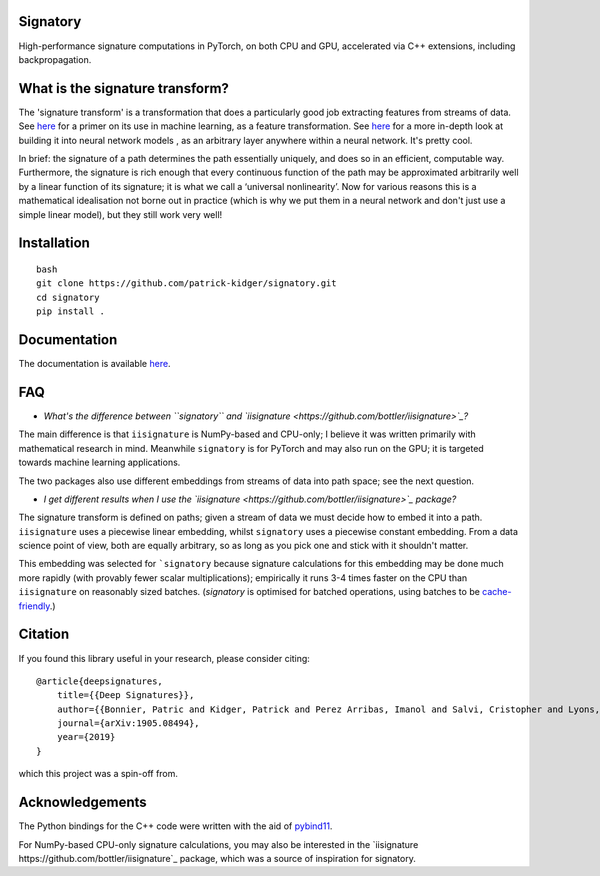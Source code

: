 Signatory
---------
High-performance signature computations in PyTorch, on both CPU and GPU, accelerated via C++ extensions, including backpropagation.

What is the signature transform?
--------------------------------
The 'signature transform' is a transformation that does a particularly good job extracting features from streams of data. See `here <https://arxiv.org/abs/1603.03788>`_ for a primer on its use in machine learning, as a feature transformation. See `here <https://arxiv.org/abs/1905.08494>`_ for a more in-depth look at building it into neural network models , as an arbitrary layer anywhere within a neural network. It's pretty cool.

In brief: the signature of a path determines the path essentially uniquely, and does so in an efficient, computable way.  Furthermore, the signature is rich enough that every continuous function of the path may be approximated arbitrarily well by a linear function of its signature; it is what we call a ‘universal nonlinearity’. Now for various reasons this is a mathematical idealisation not borne out in practice (which is why we put them in a neural network and don't just use a simple linear model), but they still work very well!

Installation
------------
::

    bash
    git clone https://github.com/patrick-kidger/signatory.git
    cd signatory
    pip install .

Documentation
-------------
The documentation is available `here <https://signatory.readthedocs.io>`_.

FAQ
---
* *What's the difference between ``signatory`` and `iisignature <https://github.com/bottler/iisignature>`_?*

The main difference is that ``iisignature`` is NumPy-based and CPU-only; I believe it was written primarily with mathematical research in mind. Meanwhile ``signatory`` is for PyTorch and may also run on the GPU; it is targeted towards machine learning applications.

The two packages also use different embeddings from streams of data into path space; see the next question.

* *I get different results when I use the `iisignature <https://github.com/bottler/iisignature>`_ package?*

The signature transform is defined on paths; given a stream of data we must decide how to embed it into a path. ``iisignature`` uses a piecewise linear embedding, whilst ``signatory`` uses a piecewise constant embedding. From a data science point of view, both are equally arbitrary, so as long as you pick one and stick with it shouldn't matter.

This embedding was selected for ```signatory`` because signature calculations for this embedding may be done much more rapidly (with provably fewer scalar multiplications); empirically it runs 3-4 times faster on the CPU than ``iisignature`` on reasonably sized batches. (`signatory` is optimised for batched operations, using batches to be `cache-friendly <https://stackoverflow.com/questions/16699247/what-is-a-cache-friendly-code>`_.)


Citation
--------
If you found this library useful in your research, please consider citing::

    @article{deepsignatures,
        title={{Deep Signatures}},
        author={{Bonnier, Patric and Kidger, Patrick and Perez Arribas, Imanol and Salvi, Cristopher and Lyons, Terry}},
        journal={arXiv:1905.08494},
        year={2019}
    }

which this project was a spin-off from.

Acknowledgements
----------------
The Python bindings for the C++ code were written with the aid of `pybind11 <https://github.com/pybind/pybind11>`_.

For NumPy-based CPU-only signature calculations, you may also be interested in the `iisignature https://github.com/bottler/iisignature`_ package, which was a source of inspiration for signatory.